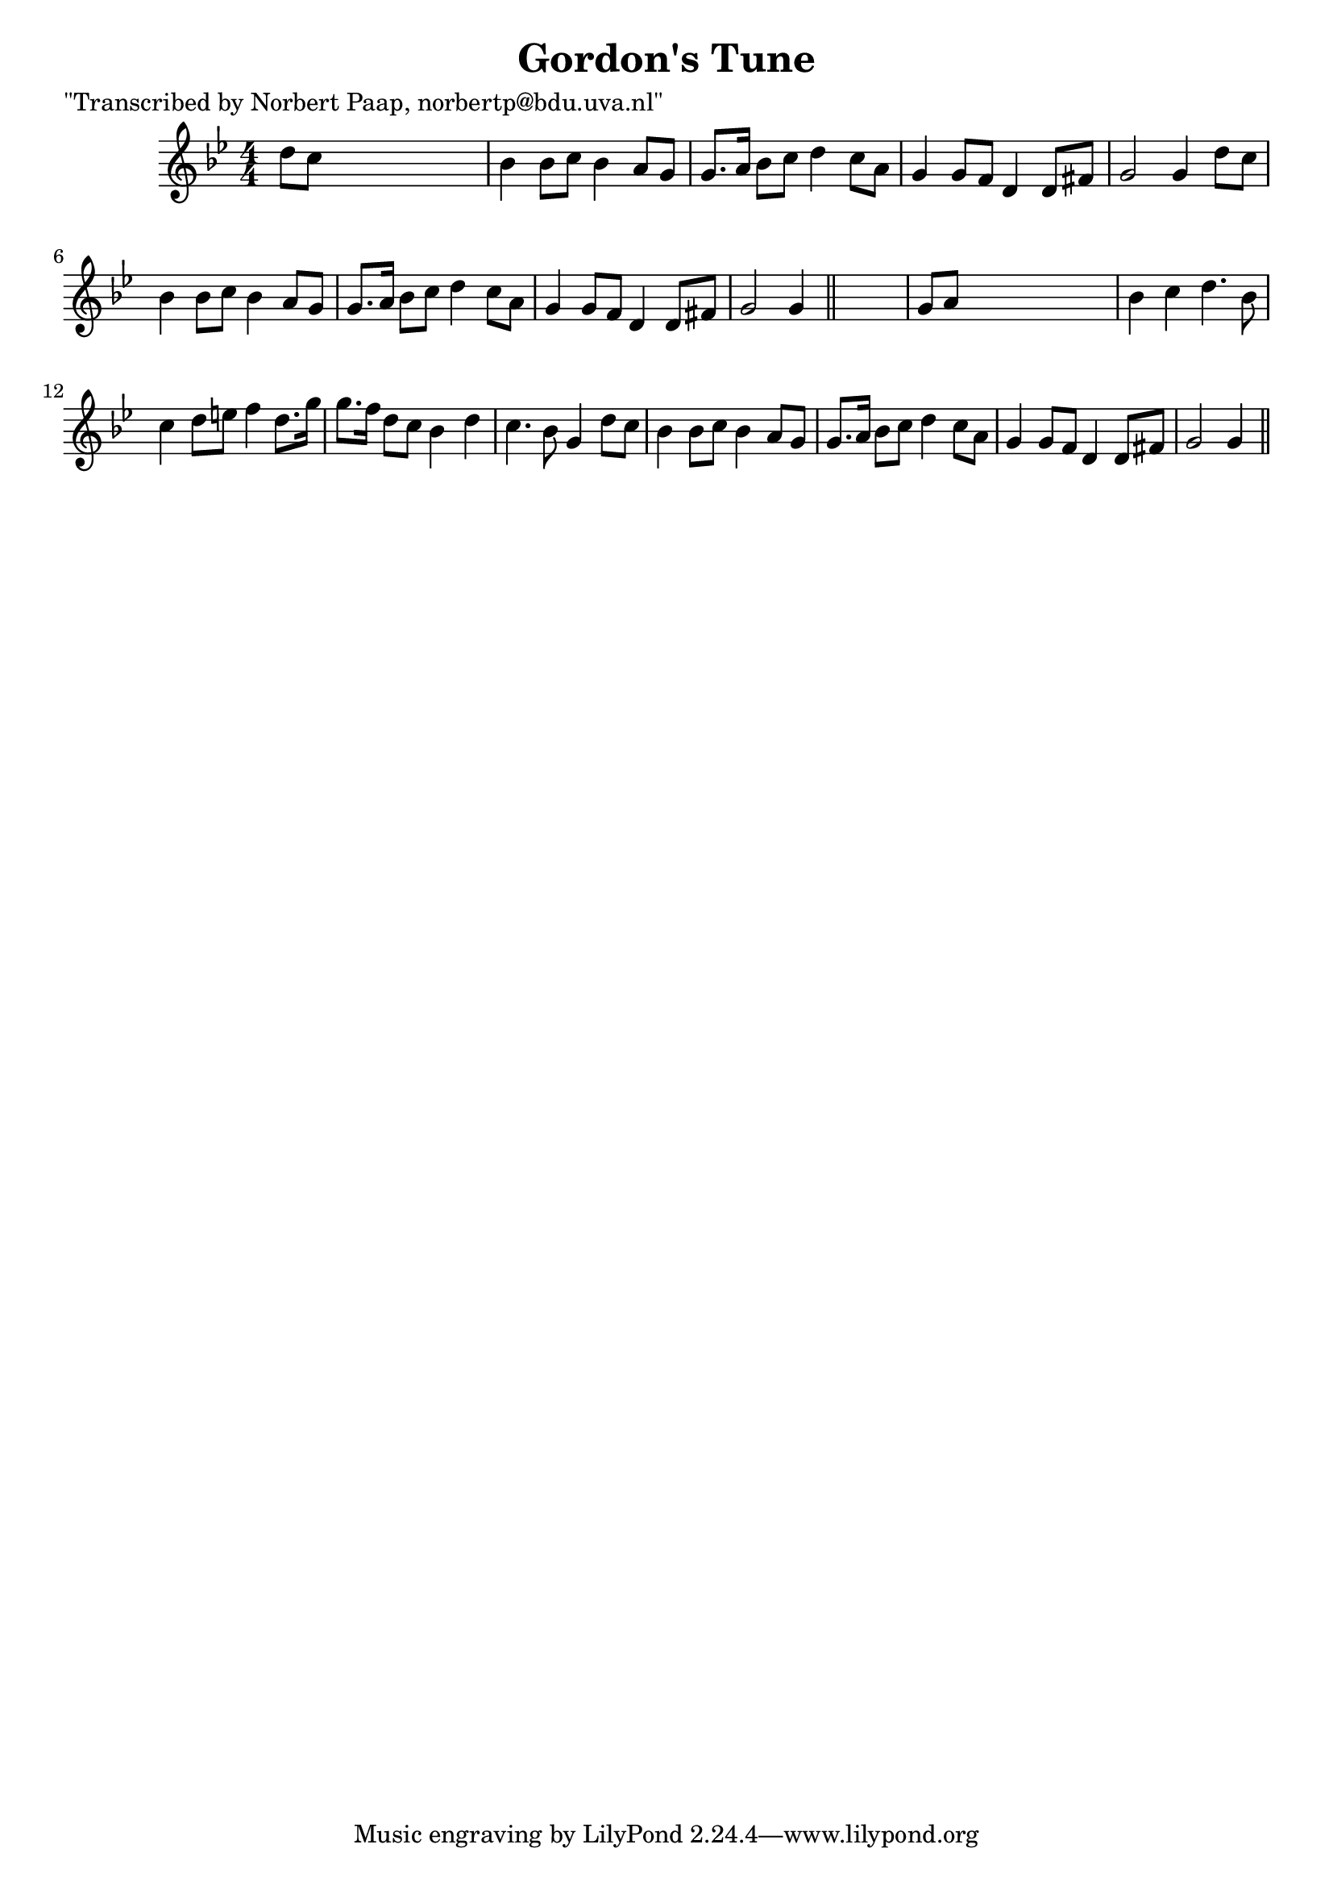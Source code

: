 
\version "2.16.2"
% automatically converted by musicxml2ly from xml/0040_np.xml

%% additional definitions required by the score:
\language "english"


\header {
    poet = "\"Transcribed by Norbert Paap, norbertp@bdu.uva.nl\""
    encoder = "abc2xml version 63"
    encodingdate = "2015-01-25"
    title = "Gordon's Tune"
    }

\layout {
    \context { \Score
        autoBeaming = ##f
        }
    }
PartPOneVoiceOne =  \relative d'' {
    \key g \minor \numericTimeSignature\time 4/4 d8 [ c8 ] s2. | % 2
    bf4 bf8 [ c8 ] bf4 a8 [ g8 ] | % 3
    g8. [ a16 ] bf8 [ c8 ] d4 c8 [ a8 ] | % 4
    g4 g8 [ f8 ] d4 d8 [ fs8 ] | % 5
    g2 g4 d'8 [ c8 ] | % 6
    bf4 bf8 [ c8 ] bf4 a8 [ g8 ] | % 7
    g8. [ a16 ] bf8 [ c8 ] d4 c8 [ a8 ] | % 8
    g4 g8 [ f8 ] d4 d8 [ fs8 ] | % 9
    g2 g4 \bar "||"
    s4 | \barNumberCheck #10
    g8 [ a8 ] s2. | % 11
    bf4 c4 d4. bf8 | % 12
    c4 d8 [ e8 ] f4 d8. [ g16 ] | % 13
    g8. [ f16 ] d8 [ c8 ] bf4 d4 | % 14
    c4. bf8 g4 d'8 [ c8 ] | % 15
    bf4 bf8 [ c8 ] bf4 a8 [ g8 ] | % 16
    g8. [ a16 ] bf8 [ c8 ] d4 c8 [ a8 ] | % 17
    g4 g8 [ f8 ] d4 d8 [ fs8 ] | % 18
    g2 g4 \bar "||"
    }


% The score definition
\score {
    <<
        \new Staff <<
            \context Staff << 
                \context Voice = "PartPOneVoiceOne" { \PartPOneVoiceOne }
                >>
            >>
        
        >>
    \layout {}
    % To create MIDI output, uncomment the following line:
    %  \midi {}
    }

